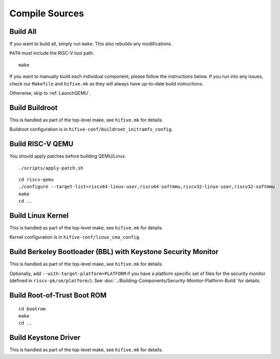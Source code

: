 Compile Sources
-----------------------------

Build All
#################

If you want to build all, simply run ``make``. This also rebuilds any
modifications.

``PATH`` must include the RISC-V tool path.

::

  make

If you want to manually build each individual component, please follow
the instructions below. If you run into any issues, check our
``Makefile`` and ``hifive.mk`` as they will always have up-to-date
build instructions.

Otherwise, skip to :ref:`LaunchQEMU`.

Build Buildroot
########################

This is handled as part of the top-level make, see ``hifive.mk`` for
details.

Buildroot configuration is in ``hifive-conf/buildroot_initramfs_config``.

Build RISC-V QEMU
##################

You should apply patches before building QEMU/Linux.

::

  ./scripts/apply-patch.sh


::

  cd riscv-qemu
  ./configure --target-list=riscv64-linux-user,riscv64-softmmu,riscv32-linux-user,riscv32-softmmu
  make
  cd ..

Build Linux Kernel
################################################

This is handled as part of the top-level make, see ``hifive.mk`` for
details.

Kernel configuration is in ``hifive-conf/linux_cma_config``.


Build Berkeley Bootloader (BBL) with Keystone Security Monitor
##############################################################

This is handled as part of the top-level make, see ``hifive.mk`` for
details.

Optionally, add ``--with-target-platform=PLATFORM`` if you have a
platform specific set of files for the security monitor (defined in ``riscv-pk/sm/platform/``). See
:doc:`../Building-Components/Security-Monitor-Platform-Build` for details.

Build Root-of-Trust Boot ROM
###############################

::

  cd bootrom
  make
  cd ..

Build Keystone Driver
##############################

This is handled as part of the top-level make, see ``hifive.mk`` for
details.